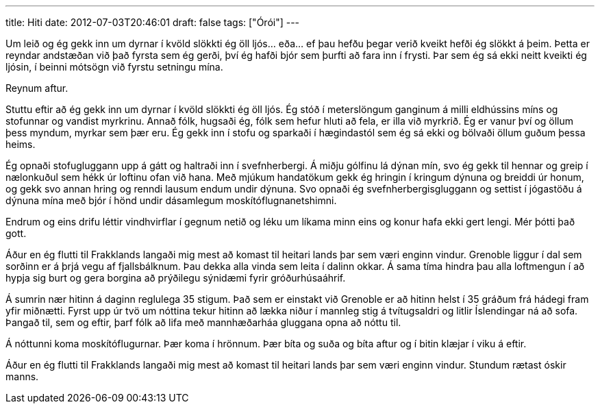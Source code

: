 ---
title: Hiti
date: 2012-07-03T20:46:01
draft: false
tags: ["Órói"]
---

Um leið og ég gekk inn um dyrnar í kvöld slökkti ég öll ljós... eða... ef þau hefðu þegar verið kveikt hefði ég slökkt á þeim. Þetta er reyndar andstæðan við það fyrsta sem ég gerði, því ég hafði bjór sem þurfti að fara inn í frysti. Þar sem ég sá ekki neitt kveikti ég ljósin, í beinni mótsögn við fyrstu setningu mína. 

Reynum aftur.

Stuttu eftir að ég gekk inn um dyrnar í kvöld slökkti ég öll ljós. Ég stóð í meterslöngum ganginum á milli eldhússins míns og stofunnar og vandist myrkrinu. Annað fólk, hugsaði ég, fólk sem hefur hluti að fela, er illa við myrkrið. Ég er vanur því og öllum þess myndum, myrkar sem þær eru. Ég gekk inn í stofu og sparkaði í hægindastól sem ég sá ekki og bölvaði öllum guðum þessa heims.

Ég opnaði stofugluggann upp á gátt og haltraði inn í svefnherbergi. Á miðju gólfinu lá dýnan mín, svo ég gekk til hennar og greip í nælonkuðul sem hékk úr loftinu ofan við hana. Með mjúkum handatökum gekk ég hringin í kringum dýnuna og breiddi úr honum, og gekk svo annan hring og renndi lausum endum undir dýnuna. Svo opnaði ég svefnherbergisgluggann og settist í jógastöðu á dýnuna mína með bjór í hönd undir dásamlegum moskítóflugnanetshimni.

Endrum og eins drifu léttir vindhvirflar í gegnum netið og léku um líkama minn eins og konur hafa ekki gert lengi. Mér þótti það gott.

Áður en ég flutti til Frakklands langaði mig mest að komast til heitari lands þar sem væri enginn vindur. Grenoble liggur í dal sem sorðinn er á þrjá vegu af fjallsbálknum. Þau dekka alla vinda sem leita í dalinn okkar. Á sama tíma hindra þau alla loftmengun í að hypja sig burt og gera borgina að prýðilegu sýnidæmi fyrir gróðurhúsaáhrif.

Á sumrin nær hitinn á daginn reglulega 35 stigum. Það sem er einstakt við Grenoble er að hitinn helst í 35 gráðum frá hádegi fram yfir miðnætti. Fyrst upp úr tvö um nóttina tekur hitinn að lækka niður í mannleg stig á tvítugsaldri og litlir Íslendingar ná að sofa. Þangað til, sem og eftir, þarf fólk að lifa með mannhæðarháa gluggana opna að nóttu til.

Á nóttunni koma moskítóflugurnar. Þær koma í hrönnum. Þær bíta og suða og bíta aftur og í bitin klæjar í viku á eftir.

Áður en ég flutti til Frakklands langaði mig mest að komast til heitari lands þar sem væri enginn vindur. Stundum rætast óskir manns.